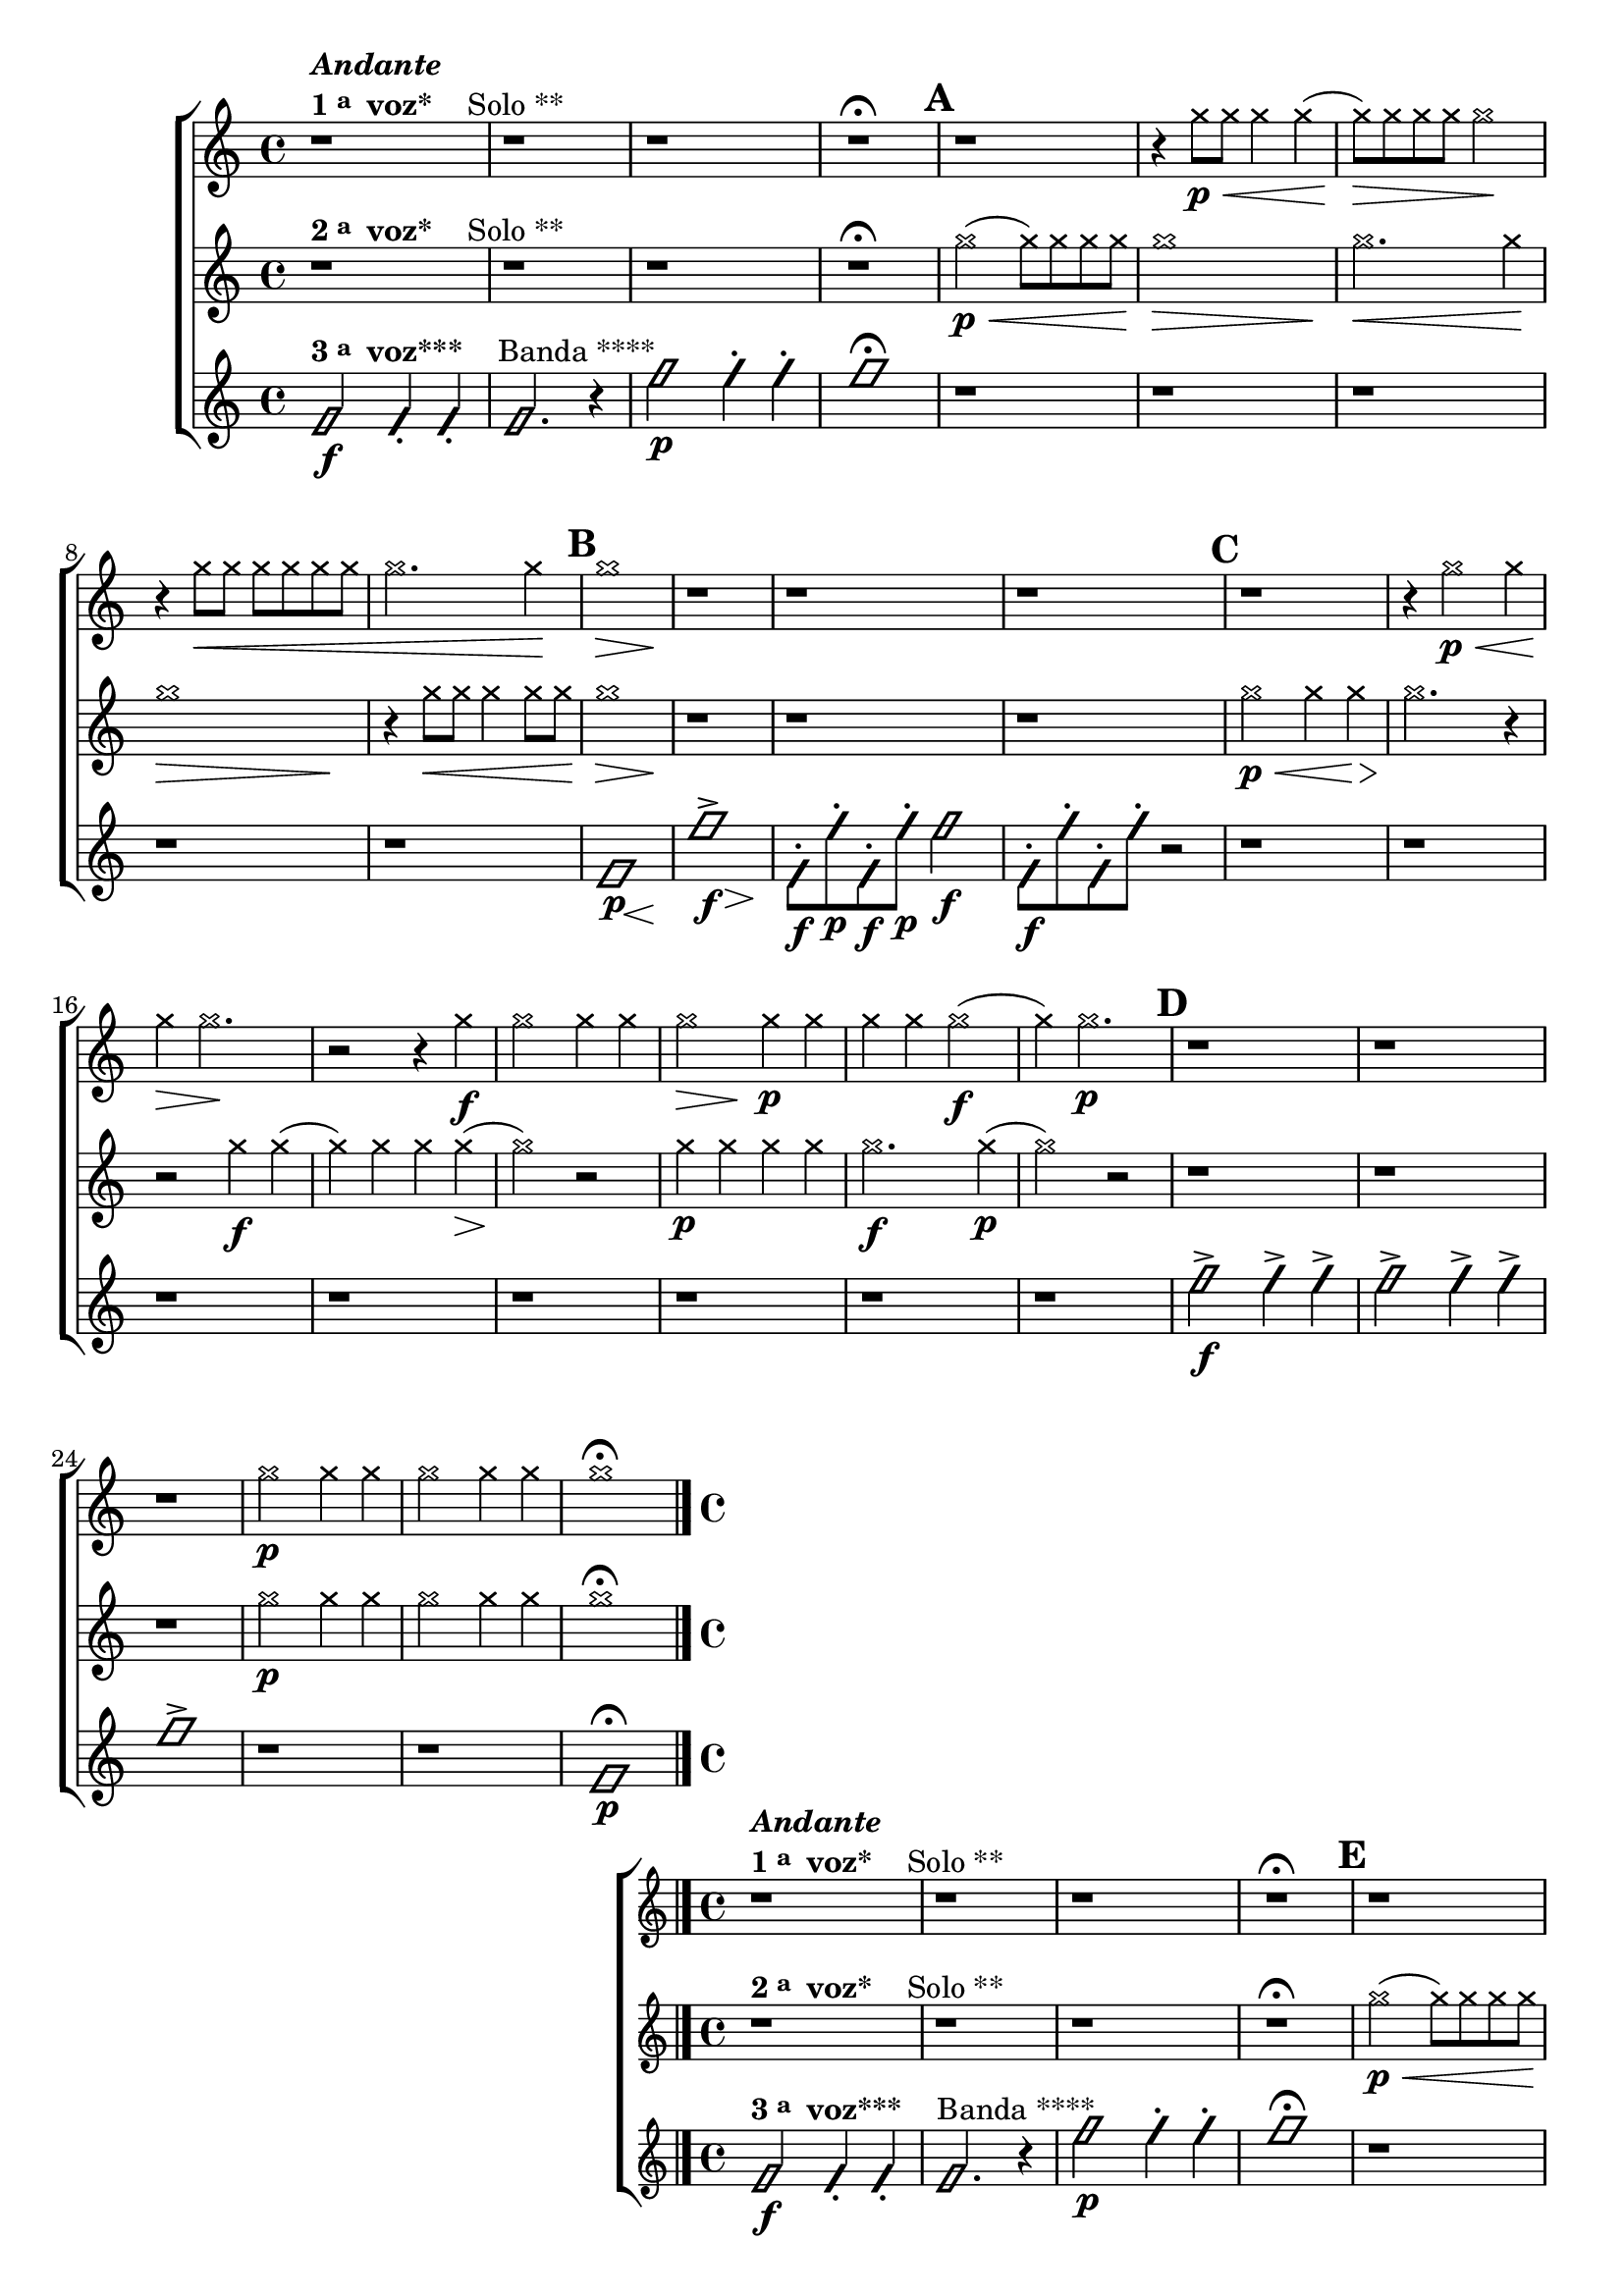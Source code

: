 %% -*- coding: utf-8 -*-
\version "2.16.0"

%%\header { texidoc=""}

\relative c'' {
  %% CAVAQUINHO - BANJO
  \tag #'cv {
    \new ChoirStaff <<
      <<
        \new Staff{
          \override Staff.TimeSignature #'style = #'()
          \time 4/4 
          \override NoteHead #'style = #'cross

          r1^\markup {\column {\bold \italic {Andante} \line {\bold {1 \raise #0.5 \tiny {a} \hspace #0.5 voz* } \hspace #2.0 Solo **} } }
          r r r\fermata 
          \mark \default

          r
          r4 g'8\p\< g g4 g( g8\>) 
          g g g g2\!
          r4 g8\< g g g g g 
          g2. g4\! 
          
          \mark \default  
          << g1\> { s2\> s4  s4\! } >>
          r1 r r 

          \mark \default  
          r 		
          r4 g2\p\< g4 g4\> g2.\!

          r2 r4
          g\f 
          g2 g4 g
          << g2\> { s4\> s4\! } >> g4\p g4 
          g g g2\f( g4) 
          g2.\p
          
          \mark \default
          r1 r r
          g2\p g4 g
          g2 g4 g
          g1\fermata

          \bar "|." 
        }

        \new Staff {
          \override Staff.TimeSignature #'style = #'()
          \time 4/4 
          \override NoteHead #'style = #'cross

          r1^\markup {\column {\line {\bold {2 \raise #0.5 \tiny {a} \hspace #0.5 voz* } \hspace #2.0 Solo **} } }
          r r r\fermata
          
          g2(\p\< g8) g g g
          << g1\> { s2.\> s4\! } >>
          g2.\< g4\!
          << g1\> { s2.\> s4\! } >>
          r4 g8\< g g4 g8 g\!
          << g1\> { s2.\> s4\! } >>	

          r1 r r 
          g2\p\< g4 g4\>
          g2.\! r4
          r2 g4\f g( 
          g) g g g(\>
          g2)\! r2
          g4\p g g g 
          g2.\f g4\p( g2)
          r2 r1 r r
          
          g2\p g4 g
          g2 g4 g
          g1\fermata

          \bar "|." 
        }

        \new Staff {
          \override Staff.TimeSignature #'style = #'()
          \time 4/4 
          \override NoteHead #'style = #'slash

          f,2\f^\markup {\column {\line {\bold {3 \raise #0.5 \tiny {a} \hspace #0.5 voz***} \hspace #2.0 Banda ****} } }
          f4-. f4-.
          f2. r4
          f'2\p  f4-. f4-. f1\fermata
          
          r1 r r r r
          << f,1\p { s8 s8 s s\< s4 s4\! } >>
          << f'1-> { s8\f s8 s s s4\> s4\! } >>

          f,8\f-. f'\p-. f,\f-. f'\p-. f2\f
          f,8\f-. f'-. f,-. f'-. r2
          r1 r r r r r r r
          f2->\f f4-> f-> 
          f2-> f4-> f->
          f1->
          r1 r
          f,1\p\fermata
        }
      >>
    >>
  }

  %% BANDOLIM
  \tag #'bd {
    \new ChoirStaff <<
      <<
        \new Staff{
          \override Staff.TimeSignature #'style = #'()
          \time 4/4 
          \override NoteHead #'style = #'cross

          r1^\markup {\column {\bold \italic {Andante} \line {\bold {1 \raise #0.5 \tiny {a} \hspace #0.5 voz* } \hspace #2.0 Solo **} } }
          r r r\fermata 
          \mark \default

          r
          r4 g'8\p\< g g4 g( g8\>) 
          g g g g2\!
          r4 g8\< g g g g g 
          g2. g4\! 
          
          \mark \default  
          << g1\> { s2\> s4  s4\! } >>
          r1 r r 

          \mark \default  
          r 		
          r4 g2\p\< g4 g4\> g2.\!

          r2 r4
          g\f 
          g2 g4 g
          << g2\> { s4\> s4\! } >> g4\p g4 
          g g g2\f( g4) 
          g2.\p
          
          \mark \default
          r1 r r
          g2\p g4 g
          g2 g4 g
          g1\fermata

          \bar "|." 
        }

        \new Staff {
          \override Staff.TimeSignature #'style = #'()
          \time 4/4 
          \override NoteHead #'style = #'cross

          r1^\markup {\column {\line {\bold {2 \raise #0.5 \tiny {a} \hspace #0.5 voz* } \hspace #2.0 Solo **} } }
          r r r\fermata
          
          g2(\p\< g8) g g g
          << g1\> { s2.\> s4\! } >>
          g2.\< g4\!
          << g1\> { s2.\> s4\! } >>
          r4 g8\< g g4 g8 g\!
          << g1\> { s2.\> s4\! } >>	

          r1 r r 
          g2\p\< g4 g4\>
          g2.\! r4
          r2 g4\f g( 
          g) g g g(\>
          g2)\! r2
          g4\p g g g 
          g2.\f g4\p( g2)
          r2 r1 r r
          
          g2\p g4 g
          g2 g4 g
          g1\fermata

          \bar "|." 
        }

        \new Staff {
          \override Staff.TimeSignature #'style = #'()
          \time 4/4 
          \override NoteHead #'style = #'slash

          f,2\f^\markup {\column {\line {\bold {3 \raise #0.5 \tiny {a} \hspace #0.5 voz***} \hspace #2.0 Banda ****} } }
          f4-. f4-.
          f2. r4
          f'2\p  f4-. f4-. f1\fermata
          
          r1 r r r r
          << f,1\p { s8 s8 s s\< s4 s4\! } >>
          << f'1-> { s8\f s8 s s s4\> s4\! } >>

          f,8\f-. f'\p-. f,\f-. f'\p-. f2\f
          f,8\f-. f'-. f,-. f'-. r2
          r1 r r r r r r r
          f2->\f f4-> f-> 
          f2-> f4-> f->
          f1->
          r1 r
          f,1\p\fermata
        }
      >>
    >>
  }

  %% VIOLA
  \tag #'va {
    \new ChoirStaff <<
      <<
        \new Staff{
          \override Staff.TimeSignature #'style = #'()
          \time 4/4 
          \override NoteHead #'style = #'cross

          r1^\markup {\column {\bold \italic {Andante} \line {\bold {1 \raise #0.5 \tiny {a} \hspace #0.5 voz* } \hspace #2.0 Solo **} } }
          r r r\fermata 
          \mark \default

          r
          r4 g'8\p\< g g4 g( g8\>) 
          g g g g2\!
          r4 g8\< g g g g g 
          g2. g4\! 
          
          \mark \default  
          << g1\> { s2\> s4  s4\! } >>
          r1 r r 

          \mark \default  
          r 		
          r4 g2\p\< g4 g4\> g2.\!

          r2 r4
          g\f 
          g2 g4 g
          << g2\> { s4\> s4\! } >> g4\p g4 
          g g g2\f( g4) 
          g2.\p
          
          \mark \default
          r1 r r
          g2\p g4 g
          g2 g4 g
          g1\fermata

          \bar "|." 
        }

        \new Staff {
          \override Staff.TimeSignature #'style = #'()
          \time 4/4 
          \override NoteHead #'style = #'cross

          r1^\markup {\column {\line {\bold {2 \raise #0.5 \tiny {a} \hspace #0.5 voz* } \hspace #2.0 Solo **} } }
          r r r\fermata
          
          g2(\p\< g8) g g g
          << g1\> { s2.\> s4\! } >>
          g2.\< g4\!
          << g1\> { s2.\> s4\! } >>
          r4 g8\< g g4 g8 g\!
          << g1\> { s2.\> s4\! } >>	

          r1 r r 
          g2\p\< g4 g4\>
          g2.\! r4
          r2 g4\f g( 
          g) g g g(\>
          g2)\! r2
          g4\p g g g 
          g2.\f g4\p( g2)
          r2 r1 r r
          
          g2\p g4 g
          g2 g4 g
          g1\fermata

          \bar "|." 
        }

        \new Staff {
          \override Staff.TimeSignature #'style = #'()
          \time 4/4 
          \override NoteHead #'style = #'slash

          f,2\f^\markup {\column {\line {\bold {3 \raise #0.5 \tiny {a} \hspace #0.5 voz***} \hspace #2.0 Banda ****} } }
          f4-. f4-.
          f2. r4
          f'2\p  f4-. f4-. f1\fermata
          
          r1 r r r r
          << f,1\p { s8 s8 s s\< s4 s4\! } >>
          << f'1-> { s8\f s8 s s s4\> s4\! } >>

          f,8\f-. f'\p-. f,\f-. f'\p-. f2\f
          f,8\f-. f'-. f,-. f'-. r2
          r1 r r r r r r r
          f2->\f f4-> f-> 
          f2-> f4-> f->
          f1->
          r1 r
          f,1\p\fermata
        }
      >>
    >>
  }

  %% VIOLÃO TENOR
  \tag #'vt {
    \new ChoirStaff <<
      <<
        \new Staff{
          \clef "G_8"
          \override Staff.TimeSignature #'style = #'()
          \time 4/4 
          \override NoteHead #'style = #'cross

          r1^\markup {\column {\bold \italic {Andante} \line {\bold {1 \raise #0.5 \tiny {a} \hspace #0.5 voz* } \hspace #2.0 Solo **} } }
          r r r\fermata 
          \mark \default

          r
          r4 g8\p\< g g4 g( g8\>) 
          g g g g2\!
          r4 g8\< g g g g g 
          g2. g4\! 
          
          \mark \default  
          << g1\> { s2\> s4  s4\! } >>
          r1 r r 

          \mark \default  
          r 		
          r4 g2\p\< g4 g4\> g2.\!

          r2 r4
          g\f 
          g2 g4 g
          << g2\> { s4\> s4\! } >> g4\p g4 
          g g g2\f( g4) 
          g2.\p
          
          \mark \default
          r1 r r
          g2\p g4 g
          g2 g4 g
          g1\fermata

          \bar "|." 
        }

        \new Staff {
          \clef "G_8"
          \override Staff.TimeSignature #'style = #'()
          \time 4/4 
          \override NoteHead #'style = #'cross

          r1^\markup {\column {\line {\bold {2 \raise #0.5 \tiny {a} \hspace #0.5 voz* } \hspace #2.0 Solo **} } }
          r r r\fermata
          
          g2(\p\< g8) g g g
          << g1\> { s2.\> s4\! } >>
          g2.\< g4\!
          << g1\> { s2.\> s4\! } >>
          r4 g8\< g g4 g8 g\!
          << g1\> { s2.\> s4\! } >>	

          r1 r r 
          g2\p\< g4 g4\>
          g2.\! r4
          r2 g4\f g( 
          g) g g g(\>
          g2)\! r2
          g4\p g g g 
          g2.\f g4\p( g2)
          r2 r1 r r
          
          g2\p g4 g
          g2 g4 g
          g1\fermata

          \bar "|." 
        }

        \new Staff {
          \clef "G_8"
          \override Staff.TimeSignature #'style = #'()
          \time 4/4 
          \override NoteHead #'style = #'slash

          f,2\f^\markup {\column {\line {\bold {3 \raise #0.5 \tiny {a} \hspace #0.5 voz***} \hspace #2.0 Banda ****} } }
          f4-. f4-.
          f2. r4
          f'2\p  f4-. f4-. f1\fermata
          
          r1 r r r r
          << f,1\p { s8 s8 s s\< s4 s4\! } >>
          << f'1-> { s8\f s8 s s s4\> s4\! } >>

          f,8\f-. f'\p-. f,\f-. f'\p-. f2\f
          f,8\f-. f'-. f,-. f'-. r2
          r1 r r r r r r r
          f2->\f f4-> f-> 
          f2-> f4-> f->
          f1->
          r1 r
          f,1\p\fermata
        }
      >>
    >>
  }

  %% VIOLÃO
  \tag #'vi {
    \new ChoirStaff <<
      <<
        \new Staff{
          \clef "G_8"
          \override Staff.TimeSignature #'style = #'()
          \time 4/4 
          \override NoteHead #'style = #'cross

          r1^\markup {\column {\bold \italic {Andante} \line {\bold {1 \raise #0.5 \tiny {a} \hspace #0.5 voz* } \hspace #2.0 Solo **} } }
          r r r\fermata 
          \mark \default

          r
          r4 g'8\p\< g g4 g( g8\>) 
          g g g g2\!
          r4 g8\< g g g g g 
          g2. g4\! 
          
          \mark \default  
          << g1\> { s2\> s4  s4\! } >>
          r1 r r 

          \mark \default  
          r 		
          r4 g2\p\< g4 g4\> g2.\!

          r2 r4
          g\f 
          g2 g4 g
          << g2\> { s4\> s4\! } >> g4\p g4 
          g g g2\f( g4) 
          g2.\p
          
          \mark \default
          r1 r r
          g2\p g4 g
          g2 g4 g
          g1\fermata

          \bar "|." 
        }

        \new Staff {
          \clef "G_8"
          \override Staff.TimeSignature #'style = #'()
          \time 4/4 
          \override NoteHead #'style = #'cross

          r1^\markup {\column {\line {\bold {2 \raise #0.5 \tiny {a} \hspace #0.5 voz* } \hspace #2.0 Solo **} } }
          r r r\fermata
          
          g2(\p\< g8) g g g
          << g1\> { s2.\> s4\! } >>
          g2.\< g4\!
          << g1\> { s2.\> s4\! } >>
          r4 g8\< g g4 g8 g\!
          << g1\> { s2.\> s4\! } >>	

          r1 r r 
          g2\p\< g4 g4\>
          g2.\! r4
          r2 g4\f g( 
          g) g g g(\>
          g2)\! r2
          g4\p g g g 
          g2.\f g4\p( g2)
          r2 r1 r r
          
          g2\p g4 g
          g2 g4 g
          g1\fermata

          \bar "|." 
        }

        \new Staff {
          \clef "G_8"
          \override Staff.TimeSignature #'style = #'()
          \time 4/4 
          \override NoteHead #'style = #'slash

          f,2\f^\markup {\column {\line {\bold {3 \raise #0.5 \tiny {a} \hspace #0.5 voz***} \hspace #2.0 Banda ****} } }
          f4-. f4-.
          f2. r4
          f'2\p  f4-. f4-. f1\fermata
          
          r1 r r r r
          << f,1\p { s8 s8 s s\< s4 s4\! } >>
          << f'1-> { s8\f s8 s s s4\> s4\! } >>

          f,8\f-. f'\p-. f,\f-. f'\p-. f2\f
          f,8\f-. f'-. f,-. f'-. r2
          r1 r r r r r r r
          f2->\f f4-> f-> 
          f2-> f4-> f->
          f1->
          r1 r
          f,1\p\fermata
        }
      >>
    >>
  }

  %% BAIXO - BAIXOLÃO
  \tag #'bx {
    \new ChoirStaff <<
      <<
        \new Staff{
          \clef bass
          \override Staff.TimeSignature #'style = #'()
          \time 4/4 
          \override NoteHead #'style = #'cross

          r1^\markup {\column {\bold \italic {Andante} \line {\bold {1 \raise #0.5 \tiny {a} \hspace #0.5 voz* } \hspace #2.0 Solo **} } }
          r r r\fermata 
          \mark \default

          r
          r4 g8\p\< g g4 g( g8\>) 
          g g g g2\!
          r4 g8\< g g g g g 
          g2. g4\! 
          
          \mark \default  
          << g1\> { s2\> s4  s4\! } >>
          r1 r r 

          \mark \default  
          r 		
          r4 g2\p\< g4 g4\> g2.\!

          r2 r4
          g\f 
          g2 g4 g
          << g2\> { s4\> s4\! } >> g4\p g4 
          g g g2\f( g4) 
          g2.\p
          
          \mark \default
          r1 r r
          g2\p g4 g
          g2 g4 g
          g1\fermata

          \bar "|." 
        }

        \new Staff {
          \clef bass
          \override Staff.TimeSignature #'style = #'()
          \time 4/4 
          \override NoteHead #'style = #'cross

          r1^\markup {\column {\line {\bold {2 \raise #0.5 \tiny {a} \hspace #0.5 voz* } \hspace #2.0 Solo **} } }
          r r r\fermata
          
          g2(\p\< g8) g g g
          << g1\> { s2.\> s4\! } >>
          g2.\< g4\!
          << g1\> { s2.\> s4\! } >>
          r4 g8\< g g4 g8 g\!
          << g1\> { s2.\> s4\! } >>	

          r1 r r 
          g2\p\< g4 g4\>
          g2.\! r4
          r2 g4\f g( 
          g) g g g(\>
          g2)\! r2
          g4\p g g g 
          g2.\f g4\p( g2)
          r2 r1 r r
          
          g2\p g4 g
          g2 g4 g
          g1\fermata

          \bar "|." 
        }

        \new Staff {
          \clef bass
          \override Staff.TimeSignature #'style = #'()
          \time 4/4 
          \override NoteHead #'style = #'slash

          f,2\f^\markup {\column {\line {\bold {3 \raise #0.5 \tiny {a} \hspace #0.5 voz***} \hspace #2.0 Banda ****} } }
          f4-. f4-.
          f2. r4
          f'2\p  f4-. f4-. f1\fermata
          
          r1 r r r r
          << f,1\p { s8 s8 s s\< s4 s4\! } >>
          << f'1-> { s8\f s8 s s s4\> s4\! } >>

          f,8\f-. f'\p-. f,\f-. f'\p-. f2\f
          f,8\f-. f'-. f,-. f'-. r2
          r1 r r r r r r r
          f2->\f f4-> f-> 
          f2-> f4-> f->
          f1->
          r1 r
          f,1\p\fermata
        }
      >>
    >>
  }

  
  \bar "|."
}
